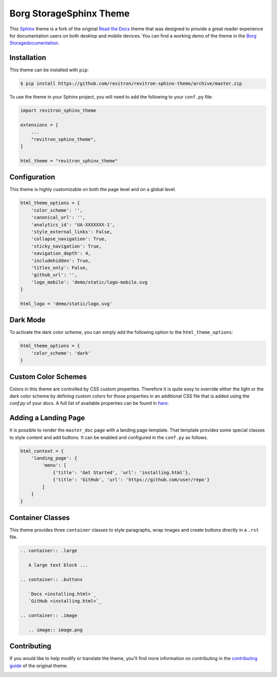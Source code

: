 **************************
Borg StorageSphinx Theme
**************************

This Sphinx_ theme is a fork of the original `Read the Docs`_ theme
that was designed to provide a great reader experience for
documentation users on both desktop and mobile devices. You can find
a working demo of the theme in the `Borg Storagedocumentation`_.

.. _Sphinx: http://www.sphinx-doc.org
.. _Read the Docs: https://github.com/readthedocs/sphinx_rtd_theme
.. _Borg Storagedocumentation: https://revitron.readthedocs.io/en/latest/

.. image:: https://raw.githubusercontent.com/marcantondahmen/media-files/master/themes/revitron/default.png

Installation
============

This theme can be installed with ``pip``:

.. code:: console

   $ pip install https://github.com/revitron/revitron-sphinx-theme/archive/master.zip

To use the theme in your Sphinx project, you will need to add the following to
your ``conf.py`` file:

.. code:: python

    import revitron_sphinx_theme

    extensions = [
        ...
        "revitron_sphinx_theme",
    ]

    html_theme = "revitron_sphinx_theme"

Configuration
=============

This theme is highly customizable on both the page level and on a global level.

.. code:: python

    html_theme_options = {
        'color_scheme': '',
        'canonical_url': '',
        'analytics_id': 'UA-XXXXXXX-1', 
        'style_external_links': False,
        'collapse_navigation': True,
        'sticky_navigation': True,
        'navigation_depth': 4,
        'includehidden': True,
        'titles_only': False,
        'github_url': '',
        'logo_mobile': 'demo/static/logo-mobile.svg
    }

    html_logo = 'demo/static/logo.svg'

Dark Mode
=========

.. image:: https://raw.githubusercontent.com/marcantondahmen/media-files/master/themes/revitron/default-dark.png

To activate the dark color scheme, you can simply add the following option to the ``html_theme_options``:

.. code:: python

    html_theme_options = {
        'color_scheme': 'dark'
    }

Custom Color Schemes
====================

Colors in this theme are controlled by CSS custom properties. Therefore it is quite easy to override either the light or the 
dark color scheme by defining custom colors for those properties in an additional CSS file that is added 
using the `conf.py` of your docs. A full list of available properties can be found in `here <https://github.com/revitron/revitron-sphinx-theme/blob/master/src/sass/_colors.sass>`_.

Adding a Landing Page
=====================

It is possible to render the ``master_doc`` page with a landing page template. 
That template provides some special classes to style content and add buttons. 
It can be enabled and configured in the ``conf.py`` as follows.

.. code:: python

    html_context = {
        'landing_page': {
            'menu': [
                {'title': 'Get Started', 'url': 'installing.html'},
                {'title': 'GitHub', 'url': 'https://github.com/user/repo'}
            ]
        } 
    }

.. image:: https://raw.githubusercontent.com/marcantondahmen/media-files/master/themes/revitron/landing.png

.. image:: https://raw.githubusercontent.com/marcantondahmen/media-files/master/themes/revitron/landing-dark.png


Container Classes
=================

This theme provides three ``container`` classes to style paragraphs, wrap images and create buttons directly in a ``.rst`` file.

.. code:: 

    .. container:: .large
    
       A large text block ...

    .. container:: .buttons

       `Docs <installing.html>`_
       `GitHub <installing.html>`_

    .. container:: .image

       .. image:: image.png

.. image:: https://raw.githubusercontent.com/marcantondahmen/media-files/master/themes/revitron/mobile.png

Contributing
============

If you would like to help modify or translate the theme, you'll find more
information on contributing in the `contributing guide`_ of the original theme.

.. _contributing guide: https://sphinx-rtd-theme.readthedocs.io/en/latest/contributing.html

.. image:: https://raw.githubusercontent.com/marcantondahmen/media-files/master/themes/revitron/mobile-dark.png
